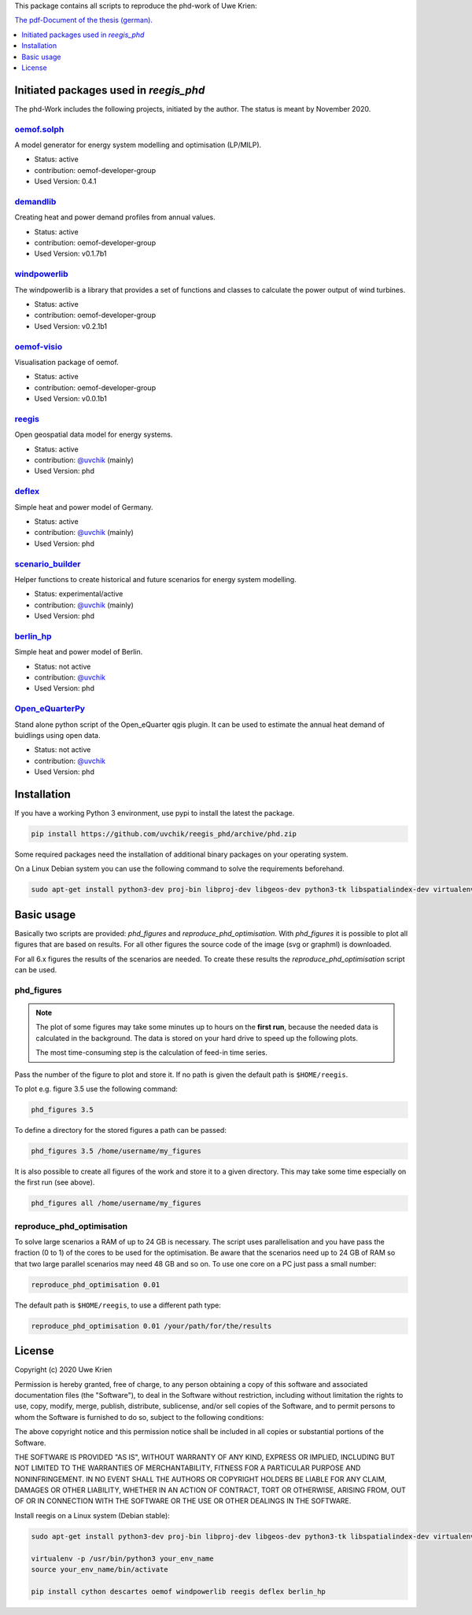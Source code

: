 This package contains all scripts to reproduce the phd-work of Uwe Krien:

`The pdf-Document of the thesis (german).
<https://github.com/uvchik/reegis_phd/blob/master/monographie_krien_Bewertungskriterien_Regionalmodell.pdf>`_

.. image:: https://zenodo.org/badge/137771506.svg
   :target: https://zenodo.org/badge/latestdoi/137771506

.. contents::
    :depth: 1
    :local:
    :backlinks: top

Initiated packages used in `reegis_phd`
=======================================

The phd-Work includes the following projects, initiated by the author.
The status is meant by November 2020.

`oemof.solph <https://github.com/oemof/oemof-solph>`_
+++++++++++++++++++++++++++++++++++++++++++++++++++++

A model generator for energy system modelling and optimisation (LP/MILP).

* Status: active
* contribution: oemof-developer-group
* Used Version: 0.4.1

`demandlib <https://github.com/oemof/demandlib>`_
+++++++++++++++++++++++++++++++++++++++++++++++++

Creating heat and power demand profiles from annual values.

* Status: active
* contribution: oemof-developer-group
* Used Version: v0.1.7b1

`windpowerlib <https://github.com/wind-python/windpowerlib>`_
++++++++++++++++++++++++++++++++++++++++++++++++++++++++++++++
The windpowerlib is a library that provides a set of functions and classes to
calculate the power output of wind turbines.

* Status: active
* contribution: oemof-developer-group
* Used Version: v0.2.1b1

`oemof-visio <https://github.com/oemof/oemof-visio>`_
+++++++++++++++++++++++++++++++++++++++++++++++++++++

Visualisation package of oemof.

* Status: active
* contribution: oemof-developer-group
* Used Version: v0.0.1b1

`reegis <https://github.com/reegis/reegis>`_
++++++++++++++++++++++++++++++++++++++++++++

Open geospatial data model for energy systems.

* Status: active
* contribution: `@uvchik <https://github.com/uvchik>`_ (mainly)
* Used Version: phd

`deflex <https://github.com/reegis/deflex>`_
++++++++++++++++++++++++++++++++++++++++++++

Simple heat and power model of Germany.

* Status: active
* contribution: `@uvchik <https://github.com/uvchik>`_ (mainly)
* Used Version: phd

`scenario_builder <https://github.com/reegis/scenario_builder>`_
++++++++++++++++++++++++++++++++++++++++++++++++++++++++++++++++

Helper functions to create historical and future scenarios for energy system modelling.

* Status: experimental/active
* contribution: `@uvchik <https://github.com/uvchik>`_ (mainly)
* Used Version: phd

`berlin_hp <https://github.com/reegis/berlin_hp>`_
++++++++++++++++++++++++++++++++++++++++++++++++++

Simple heat and power model of Berlin.

* Status: not active
* contribution: `@uvchik <https://github.com/uvchik>`_
* Used Version: phd

`Open_eQuarterPy <https://github.com/reegis/Open_eQuarterPy>`_
++++++++++++++++++++++++++++++++++++++++++++++++++++++++++++++

Stand alone python script of the Open_eQuarter qgis plugin. It can be used to estimate the annual heat demand of buidlings using open data.

* Status: not active
* contribution: `@uvchik <https://github.com/uvchik>`_
* Used Version: phd


Installation
============

If you have a working Python 3 environment, use pypi to install the latest the
package.

.. code-block::

    pip install https://github.com/uvchik/reegis_phd/archive/phd.zip


Some required packages need the installation of additional binary packages on
your operating system.

On a Linux Debian system you can use the following command to solve the
requirements beforehand.

.. code-block::

    sudo apt-get install python3-dev proj-bin libproj-dev libgeos-dev python3-tk libspatialindex-dev virtualenv


Basic usage
===========

Basically two scripts are provided: `phd_figures` and
`reproduce_phd_optimisation`. With `phd_figures` it is possible to plot all
figures that are based on results. For all other figures the source code of the
image (svg or graphml) is downloaded.

For all 6.x figures the results of the scenarios are needed. To create these
results the `reproduce_phd_optimisation` script can be used.

phd_figures
+++++++++++

.. NOTE::

    The plot of some figures may take some minutes up to hours on the
    **first run**, because the needed data is calculated in the background. The
    data is stored on your hard drive to speed up the following plots.

    The most time-consuming step is the calculation of feed-in time series.

Pass the number of the figure to plot and store it. If no path is given the
default path is ``$HOME/reegis``.

To plot e.g. figure 3.5 use the following command:

.. code-block::

    phd_figures 3.5

To define a directory for the stored figures a path can be passed:

.. code-block::

    phd_figures 3.5 /home/username/my_figures

It is also possible to create all figures of the work and store it to a given
directory. This may take some time especially on the first run (see above).

.. code-block::

    phd_figures all /home/username/my_figures


reproduce_phd_optimisation
++++++++++++++++++++++++++

To solve large scenarios a RAM of up to 24 GB is necessary. The script uses
parallelisation and you have pass the fraction (0 to 1) of the cores to be
used for the optimisation. Be aware that the scenarios need up to 24 GB of
RAM so that two large parallel scenarios may need 48 GB and so on. To use one
core on a PC just pass a small number:

.. code-block::

    reproduce_phd_optimisation 0.01

The default path is ``$HOME/reegis``, to use a different path type:

.. code-block::

    reproduce_phd_optimisation 0.01 /your/path/for/the/results

License
============

Copyright (c) 2020 Uwe Krien

Permission is hereby granted, free of charge, to any person obtaining a copy
of this software and associated documentation files (the "Software"), to deal
in the Software without restriction, including without limitation the rights
to use, copy, modify, merge, publish, distribute, sublicense, and/or sell
copies of the Software, and to permit persons to whom the Software is
furnished to do so, subject to the following conditions:

The above copyright notice and this permission notice shall be included in all
copies or substantial portions of the Software.

THE SOFTWARE IS PROVIDED "AS IS", WITHOUT WARRANTY OF ANY KIND, EXPRESS OR
IMPLIED, INCLUDING BUT NOT LIMITED TO THE WARRANTIES OF MERCHANTABILITY,
FITNESS FOR A PARTICULAR PURPOSE AND NONINFRINGEMENT. IN NO EVENT SHALL THE
AUTHORS OR COPYRIGHT HOLDERS BE LIABLE FOR ANY CLAIM, DAMAGES OR OTHER
LIABILITY, WHETHER IN AN ACTION OF CONTRACT, TORT OR OTHERWISE, ARISING FROM,
OUT OF OR IN CONNECTION WITH THE SOFTWARE OR THE USE OR OTHER DEALINGS IN THE
SOFTWARE.

Install reegis on a Linux system (Debian stable):

.. code-block::

    sudo apt-get install python3-dev proj-bin libproj-dev libgeos-dev python3-tk libspatialindex-dev virtualenv

    virtualenv -p /usr/bin/python3 your_env_name
    source your_env_name/bin/activate

    pip install cython descartes oemof windpowerlib reegis deflex berlin_hp